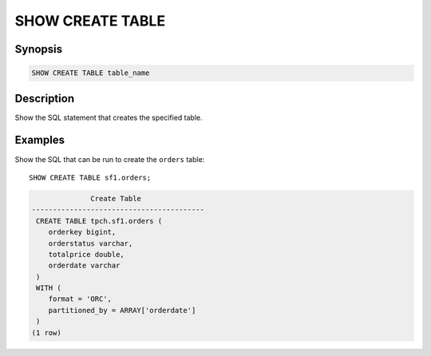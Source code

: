 =================
SHOW CREATE TABLE
=================

Synopsis
--------

.. code-block:: none

    SHOW CREATE TABLE table_name

Description
-----------

Show the SQL statement that creates the specified table.

Examples
--------

Show the SQL that can be run to create the ``orders`` table::

    SHOW CREATE TABLE sf1.orders;

.. code-block:: none

                  Create Table
    -----------------------------------------
     CREATE TABLE tpch.sf1.orders (
        orderkey bigint,
        orderstatus varchar,
        totalprice double,
        orderdate varchar
     )
     WITH (
        format = 'ORC',
        partitioned_by = ARRAY['orderdate']
     )
    (1 row)
